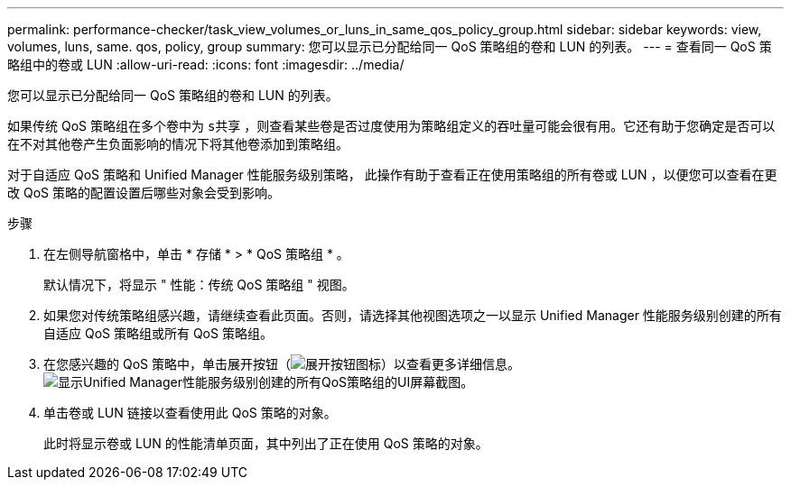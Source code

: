 ---
permalink: performance-checker/task_view_volumes_or_luns_in_same_qos_policy_group.html 
sidebar: sidebar 
keywords: view, volumes, luns, same. qos, policy, group 
summary: 您可以显示已分配给同一 QoS 策略组的卷和 LUN 的列表。 
---
= 查看同一 QoS 策略组中的卷或 LUN
:allow-uri-read: 
:icons: font
:imagesdir: ../media/


[role="lead"]
您可以显示已分配给同一 QoS 策略组的卷和 LUN 的列表。

如果传统 QoS 策略组在多个卷中为 `s共享` ，则查看某些卷是否过度使用为策略组定义的吞吐量可能会很有用。它还有助于您确定是否可以在不对其他卷产生负面影响的情况下将其他卷添加到策略组。

对于自适应 QoS 策略和 Unified Manager 性能服务级别策略， 此操作有助于查看正在使用策略组的所有卷或 LUN ，以便您可以查看在更改 QoS 策略的配置设置后哪些对象会受到影响。

.步骤
. 在左侧导航窗格中，单击 * 存储 * > * QoS 策略组 * 。
+
默认情况下，将显示 " 性能：传统 QoS 策略组 " 视图。

. 如果您对传统策略组感兴趣，请继续查看此页面。否则，请选择其他视图选项之一以显示 Unified Manager 性能服务级别创建的所有自适应 QoS 策略组或所有 QoS 策略组。
. 在您感兴趣的 QoS 策略中，单击展开按钮（image:../media/chevron_down.gif["展开按钮图标"]）以查看更多详细信息。image:../media/adaptive_qos_expanded.gif["显示Unified Manager性能服务级别创建的所有QoS策略组的UI屏幕截图。"]
. 单击卷或 LUN 链接以查看使用此 QoS 策略的对象。
+
此时将显示卷或 LUN 的性能清单页面，其中列出了正在使用 QoS 策略的对象。


